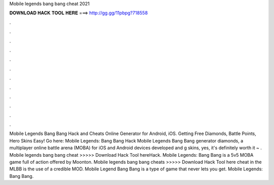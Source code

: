 Mobile legends bang bang cheat 2021

𝐃𝐎𝐖𝐍𝐋𝐎𝐀𝐃 𝐇𝐀𝐂𝐊 𝐓𝐎𝐎𝐋 𝐇𝐄𝐑𝐄 ===> http://gg.gg/11pbpg?718558

.

.

.

.

.

.

.

.

.

.

.

.

Mobile Legends Bang Bang Hack and Cheats Online Generator for Android, iOS. Getting Free Diamonds, Battle Points, Hero Skins Easy! Go here: Mobile Legends: Bang Bang Hack Mobile Legends Bang Bang generator diamonds, a multiplayer online battle arena (MOBA) for iOS and Android devices developed and g skins, yes, it's definitely worth it ~ . Mobile legends bang bang cheat >>>>> Download Hack Tool hereHack. Mobile Legends: Bang Bang is a 5v5 MOBA game full of action offered by Moonton. Mobile legends bang bang cheats >>>>> Download Hack Tool here cheat in the MLBB is the use of a credible MOD. Mobile Legend Bang Bang is a type of game that never lets you get. Mobile Legends: Bang Bang.